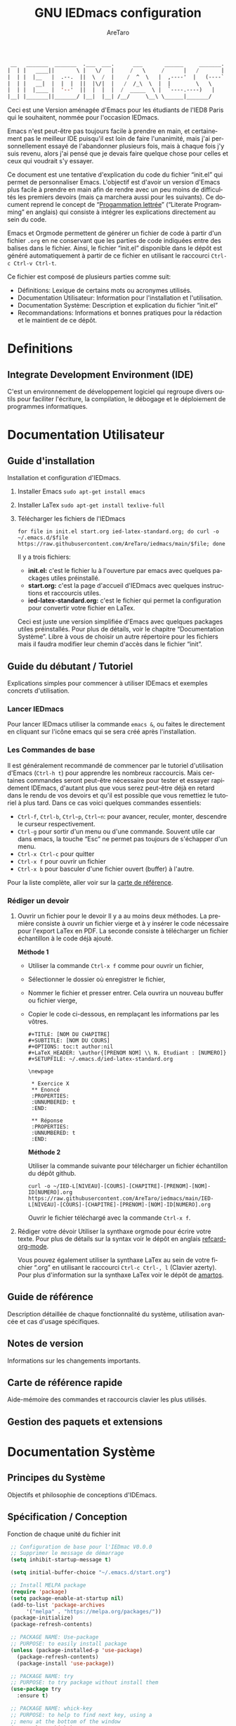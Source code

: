 #+title: GNU IEDmacs configuration
#+author: AreTaro
#+language: fr
#+options: ':t toc:nil num:t author:t
#+startup: content indent
#+macro: latest-export-date (eval (format-time-string "%F %T %z"))
#+macro: word-count (eval (count-words (point-min) (point-max)))


#+begin_src emacs-lisp
 __   _______  _______  .___  ___.      ___       ______     _______.
|  | |   ____||       \ |   \/   |     /   \     /      |   /       |
|  | |  |__   |  .--.  ||  \  /  |    /  ^  \   |  ,----'  |   (----`
|  | |   __|  |  |  |  ||  |\/|  |   /  /_\  \  |  |        \   \    
|  | |  |____ |  '--'  ||  |  |  |  /  _____  \ |  `----.----)   |   
|__| |_______||_______/ |__|  |__| /__/     \__\ \______|_______/    
                                                                     
#+end_src

Ceci est une Version aménagée d'Emacs pour les étudiants de l'IED8 Paris
qui le souhaitent, nommée pour l'occasion IEDmacs.

Emacs n'est peut-être pas toujours facile à prendre
en main, et certainement pas le meilleur IDE puisqu'il est loin de faire
l'unanimité, mais j'ai personnellement essayé de l'abandonner
plusieurs fois, mais à chaque fois j'y suis revenu, alors j'ai pensé
que je devais faire quelque chose pour celles et ceux qui voudrait s'y
essayer.

Ce document est une tentative d'explication du code du fichier
"init.el" qui permet de personnaliser Emacs. L'objectif est d'avoir un
version d'Emacs plus facile à prendre en main afin de rendre avec un
peu moins de difficultés les premiers devoirs (mais ça marchera aussi
pour les suivants). Ce document reprend le concept de "[[https://fr.wikipedia.org/wiki/Programmation_lettr%C3%A9e][Progammation
lettrée]]" ("Literate Programming" en anglais) qui consiste à intégrer les explications directement au sein
du code.

Emacs et Orgmode permettent de générer un fichier de code à partir
d'un fichier ~.org~ en ne conservant que les parties de code indiquées
entre des balises dans le fichier. Ainsi, le fichier "init.el"
disponible dans le dépôt est généré automatiquement à partir de ce fichier
en utilisant le raccourci ~Ctrl-c Ctrl-v Ctrl-t~.

Ce fichier est composé de plusieurs parties comme suit:
- Définitions: Lexique de certains mots ou acronymes utilisés.
- Documentation Utilisateur: Information pour l'installation et
  l'utilisation.
- Documentation Système: Description et explication du fichier
  "init.el"
- Recommandations: Informations et bonnes pratiques pour la rédaction
  et le maintient de ce dépôt.
  
* Definitions
** Integrate Development Environment (IDE)
   C'est un environnement de développement logiciel qui regroupe
   divers outils pour faciliter l'écriture, la compilation, le
   débogage et le déploiement de programmes informatiques.

* Documentation Utilisateur
** Guide d'installation
Installation et configuration d'IEDmacs.
1. Installer Emacs
    ~sudo apt-get install emacs~
2. Installer LaTex
    ~sudo apt-get install texlive-full~
3. Télécharger les fichiers de l'IEDmacs
   #+begin_src shell
   for file in init.el start.org ied-latex-standard.org; do curl -o ~/.emacs.d/$file https://raw.githubusercontent.com/AreTaro/iedmacs/main/$file; done
   #+end_src

   Il y a trois fichiers:
   - *init.el:* c'est le fichier lu à l'ouverture par emacs avec
     quelques packages utiles préinstallé.
   - *start.org:* c'est la page d'accueil d'IEDmacs avec quelques
     instructions et raccourcis utiles.
   - *ied-latex-standard.org:* c'est le fichier qui permet la
     configuration pour convertir votre fichier en LaTex.
     
   Ceci est juste une version simplifiée d'Emacs avec quelques
   packages utiles préinstallés. Pour plus de détails, voir le
   chapitre "Documentation Système". Libre à vous de choisir un autre
   répertoire pour les fichiers mais il faudra modifier leur chemin
   d'accès dans le fichier "init".
** Guide du débutant / Tutoriel
Explications simples pour commencer à utiliser IDEmacs et exemples
concrets d'utilisation.
*** Lancer IEDmacs
Pour lancer IEDmacs utiliser la commande ~emacs &~, ou faites le
directement en cliquant sur l'icône emacs qui se sera créé après
l'installation.
*** Les Commandes de base
Il est généralement recommandé de commencer par le tutoriel
d'utilisation d'Emacs (~Ctrl-h t~) pour apprendre les nombreux
raccourcis. Mais certaines commandes seront peut-être nécessaire pour
tester et essayer rapidement IDEmacs, d'autant plus que vous serez
peut-être déjà en retard dans le rendu de vos devoirs et qu'il est
possible que vous remettiez le tutoriel à plus tard. Dans ce cas voici
quelques commandes essentiels:
- ~Ctrl-f~, ~Ctrl-b~, ~Ctrl~p~, ~Ctrl~n~: pour avancer, reculer,
    monter, descendre le curseur respectivement.
- ~Ctrl-g~ pour sortir d'un menu ou d'une commande. Souvent utile car
  dans emacs, la touche "Esc" ne permet pas toujours de s'échapper
  d'un menu.
- ~Ctrl-x Ctrl-c~ pour quitter
- ~Ctrl-x f~ pour ouvrir un fichier
- ~Ctrl-x b~ pour basculer d'une fichier ouvert (buffer) à l'autre.
Pour la liste complète, aller voir sur la [[https://www.gnu.org/software/emacs/refcards/pdf/refcard.pdf][carte de référence]].
*** Rédiger un devoir
1. Ouvrir un fichier pour le devoir
   Il y a au moins deux méthodes. La première consiste à ouvrir un
   fichier vierge et à y insérer le code nécessaire pour l'export
   LaTex en PDF. La seconde consiste à télécharger un fichier
   échantillon à le code déjà ajouté.

   *Méthode 1*

   - Utiliser la commande ~Ctrl-x f~ comme pour ouvrir un fichier,

   - Sélectionner le dossier où enregistrer le fichier,

   - Nommer le fichier et presser entrer. Cela ouvrira un nouveau buffer ou fichier vierge,

   - Copier le code ci-dessous, en remplaçant les informations par
     les vôtres.

    #+BEGIN_SRC  
       #+TITLE: [NOM DU CHAPITRE]
       #+SUBTITLE: [NOM DU COURS]
       #+OPTIONS: toc:t author:nil
       #+LaTeX_HEADER: \author{[PRENOM NOM] \\ N. Etudiant : [NUMERO]}
       #+SETUPFILE: ~/.emacs.d/ied-latex-standard.org

       \newpage

        * Exercice X
        ** Enoncé
        :PROPERTIES:
        :UNNUMBERED: t
        :END:

        ** Réponse
        :PROPERTIES:
        :UNNUMBERED: t
        :END:
   #+END_SRC

      *Méthode 2*

      Utiliser la commande suivante pour télécharger un fichier
      échantillon du dépôt github.
   
      #+begin_src shell
      curl -o ~/IED-L[NIVEAU]-[COURS]-[CHAPITRE]-[PRENOM]-[NOM]-ID[NUMERO].org https://raw.githubusercontent.com/AreTaro/iedmacs/main/IED-L[NIVEAU]-[COURS]-[CHAPITRE]-[PRENOM]-[NOM]-ID[NUMERO].org 
      #+end_src

      Ouvrir le fichier téléchargé avec la commande ~Ctrl-x f~.

2. Rédiger votre dévoir
   Utiliser la synthaxe orgmode pour écrire votre texte. Pour plus de
   détails sur la syntax voir le dépôt en anglais [[https://github.com/fniessen/refcard-org-mode][refcard-org-mode]].

   Vous pouvez également utiliser la synthaxe LaTex au sein de votre
   fichier ".org" en utilisant le raccourci ~Ctrl-c Ctrl-, l~ (Clavier
   azerty). Pour plus d'information sur la synthaxe LaTex voir le
   dépôt de [[https://github.com/amartos/TexIEDP8][amartos]]. 
  
** Guide de référence
   Description détaillée de chaque fonctionnalité du système,
   utilisation avancée et cas d'usage spécifiques.
** Notes de version
   Informations sur les changements importants.
** Carte de référence rapide
   Aide-mémoire des commandes et raccourcis clavier les plus utilisés.
** Gestion des paquets et extensions
* Documentation Système
** Principes du Système
Objectifs et philosophie de conceptions d'IDEmacs.
** Spécification / Conception
   Fonction de chaque unité du fichier init
   
   #+begin_src emacs-lisp :tangle "init.el"
     ;; Configuration de base pour l'IEDmac V0.0.0
     ;; Supprimer le message de démarrage
     (setq inhibit-startup-message t)

     (setq initial-buffer-choice "~/.emacs.d/start.org")

     ;; Install MELPA package
     (require 'package)
     (setq package-enable-at-startup nil)
     (add-to-list 'package-archives
		  '("melpa" . "https://melpa.org/packages/"))
     (package-initialize)
     (package-refresh-contents)

     ;; PACKAGE NAME: Use-package
     ;; PURPOSE: to easily install package
     (unless (package-installed-p 'use-package)
       (package-refresh-contents)
       (package-install 'use-package))

     ;; PACKAGE NAME: try
     ;; PURPOSE: to try package without install them
     (use-package try
       :ensure t)

     ;; PACKAGE NAME: whick-key
     ;; PURPOSE: to help to find next key, using a
     ;; menu at the bottom of the window
     (use-package which-key
       :ensure t
       :config (which-key-mode))

     ;; PACKAGE NAME: modus-themes
     ;; PURPOSE: theme by Protesilaos Stavrou
     (use-package modus-themes
       :ensure t)

     ;; ligth theme
     (load-theme 'modus-operandi-deuteranopia :no-confirm)

     (defun my-modus-themes-toggle ()
       "Toggle between `modus-operandi' and `modus-vivendi' themes.
     This uses `enable-theme' instead of the standard method of
     `load-theme'.  The technicalities are covered in the Modus themes
     manual."
       (interactive)
       (pcase (modus-themes--current-theme)
	 ('modus-operandi-deuteranopia (progn (enable-theme 'modus-vivendi-tinted)
				 (disable-theme 'modus-operandi-deuteranopia)))
	 ('modus-vivendi-tinted (progn (enable-theme 'modus-operandi-deuteranopia)
				 (disable-theme 'modus-vivendi-tinted)))
	 (_ (error "No Modus theme is loaded; evaluate `modus-themes-load-themes' first"))))

     ;; PACKAGE NAME: ace-window
     ;; PURPOSE: select a window more easily
     (global-set-key (kbd "M-o") 'ace-window)

     ;; PACKAGE NAME: swiper
     ;; PURPOSE: facilitate search in a document
     (use-package counsel
       :ensure t
       )

     (use-package swiper
       :ensure t
       :config
       (progn
	 (ivy-mode)
	 (setq ivy-use-virtual-buffers t)
	 (setq enable-recursive-minibuffers t)
	 ;; enable this if you want `swiper' to use it
	 ;; (setq search-default-mode #'char-fold-to-regexp)
	 (global-set-key "\C-s" 'swiper)
	 (global-set-key (kbd "C-c C-r") 'ivy-resume)
	 (global-set-key (kbd "<f6>") 'ivy-resume)
	 (global-set-key (kbd "M-x") 'counsel-M-x)
	 (global-set-key (kbd "C-x C-f") 'counsel-find-file)
	 (global-set-key (kbd "<f1> f") 'counsel-describe-function)
	 (global-set-key (kbd "<f1> v") 'counsel-describe-variable)
	 (global-set-key (kbd "<f1> o") 'counsel-describe-symbol)
	 (global-set-key (kbd "<f1> l") 'counsel-find-library)
	 (global-set-key (kbd "<f2> i") 'counsel-info-lookup-symbol)
	 (global-set-key (kbd "<f2> u") 'counsel-unicode-char)
	 (global-set-key (kbd "C-c g") 'counsel-git)
	 (global-set-key (kbd "C-c j") 'counsel-git-grep)
	 (global-set-key (kbd "C-c k") 'counsel-ag)
	 (global-set-key (kbd "C-x l") 'counsel-locate)
	 (global-set-key (kbd "C-S-o") 'counsel-rhythmbox)
	 (define-key minibuffer-local-map (kbd "C-r") 'counsel-minibuffer-history)
	 ))

     ;; ====== EVIL MODE SETTINGS ========
     ;; PACKAGE: evil
     ;; PURPOSE: using Vim shortcuts in emacs 
     (use-package evil
       :ensure t
       :init(setq evil-want-C-i-jump nil))

     (setq evil-default-state 'normal)
     (require 'evil)
     (evil-mode 1)

     ;; Biding keys
     ;; to change evil to emacs C-z
     (evil-set-leader 'normal (kbd "SPC"))
     (evil-define-key 'normal 'global (kbd "<leader>bs") 'save-buffer)
     (evil-define-key 'normal 'global (kbd "<leader>bb") 'switch-to-buffer)
     (evil-define-key 'normal 'global (kbd "<leader>ff") 'find-file)
     (evil-define-key 'normal 'global (kbd "<leader>ts") 'modus-themes-select) 
     (evil-define-key 'normal 'global (kbd "<leader>tt") 'my-modus-themes-toggle) 
     (evil-define-key 'normal 'global (kbd "<leader>1") 'delete-other-windows) 
     (evil-define-key 'normal 'global (kbd "<leader>ws") 'ace-select-window) 
     (evil-define-key 'normal 'global (kbd "<leader>wd") 'ace-delete-window) 
     (evil-define-key 'normal 'global (kbd "<leader>w1") 'ace-delete-other-windows) 
     (evil-define-key 'normal 'global (kbd "<leader>bk") 'save-buffers-kill-terminal)
     (evil-define-key 'normal 'global (kbd "<leader>w-") 'split-window-below) 
     (evil-define-key 'normal 'global (kbd "<leader>w/") 'split-window-right) 
     (evil-define-key 'normal 'global (kbd "<leader>bn") 'next-buffer) 
     (evil-define-key 'normal 'global (kbd "<leader>bp") 'previous-buffer)
     (evil-define-key 'normal 'global (kbd "<leader>fc") 'counsel-find-file)
     (evil-define-key 'normal 'global (kbd "<leader>bl") 'list-buffers)
     (evil-define-key 'normal 'global (kbd "<leader>tl") 'load-themes)
     (evil-define-key 'normal 'global (kbd "<leader>ss") 'swiper)
     (evil-define-key 'normal 'global (kbd "<leader>l") 'org-insert-link)

     ;; ====== EVIL MODE SETTINGS END ========

     ;; ido to easy find the names of files, docs, when searching
     (setq indo-enable-flex-matching t)
     (setq ido-everywhere t)
     (ido-mode 1)

     ;; better visualization of buffer-list
     (defalias 'list-buffers 'ibuffer)
     ;;(defalias 'list-buffers 'ibuffer-other-window)

     ;; to set up the directory file, when opening new file
     (setq default-directory "~/")

     ;; to display line number
     (global-display-line-numbers-mode)
     ;;(add-hook 'prog-mode-hook 'display-line-numbers-mode)

     ;; Org mode stuff
     (use-package org-bullets
       :ensure t
       :config
       (add-hook 'org-mode-hook 'org-bullets-mode))

     ;; for converting org to pdf
     ;; defined org-plain-latex used in latex-standard.org
     (with-eval-after-load 'ox-latex
       (add-to-list 'org-latex-classes
		    '("org-plain-latex"
		      "\\documentclass{article}
		[NO-DEFAULT-PACKAGES]
		[PACKAGES]
		[EXTRA]"
		      ("\\section{%s}" . "\\section*{%s}")
		      ("\\subsection{%s}" . "\\subsection*{%s}")
		      ("\\subsubsection{%s}" . "\\subsubsection*{%s}")
		      ("\\paragraph{%s}" . "\\paragraph*{%s}")
		      ("\\subparagraph{%s}" . "\\subparagraph*{%s}"))))

     ;;==== AUTOMATICALLY ADD BY EMACS ======

     (custom-set-variables
      ;; custom-set-variables was added by Custom.
      ;; If you edit it by hand, you could mess it up, so be careful.
      ;; Your init file should contain only one such instance.
      ;; If there is more than one, they won't work right.
      '(custom-safe-themes
	'("c7a926ad0e1ca4272c90fce2e1ffa7760494083356f6bb6d72481b879afce1f2" "0f76f9e0af168197f4798aba5c5ef18e07c926f4e7676b95f2a13771355ce850" default))
      '(package-selected-packages '(which-key try use-package)))
     (custom-set-faces
      ;; custom-set-faces was added by Custom.
      ;; If you edit it by hand, you could mess it up, so be careful.
      ;; Your init file should contain only one such instance.
      ;; If there is more than one, they won't work right.
      '(aw-leading-char-face ((t (:inherit ace-jump-face-foreground :height 3.0)))))
   #+end_src

* Recommandations
* Sources
